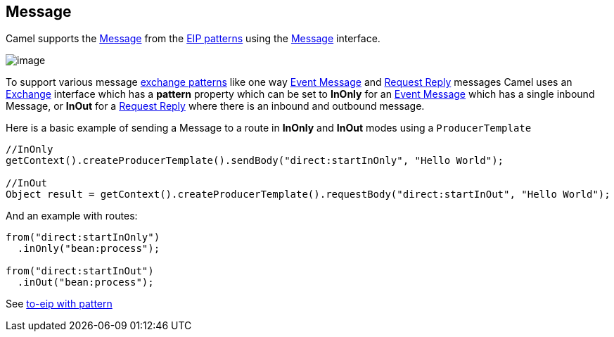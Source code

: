 [[message-eip]]
== Message

Camel supports the
http://www.enterpriseintegrationpatterns.com/Message.html[Message] from
the xref:enterprise-integration-patterns.adoc[EIP patterns] using the
http://camel.apache.org/maven/current/camel-core/apidocs/org/apache/camel/Message.html[Message]
interface.

image:http://www.enterpriseintegrationpatterns.com/img/MessageSolution.gif[image]

To support various message xref:exchange-pattern.adoc[exchange patterns]
like one way xref:event-message.adoc[Event Message] and
xref:requestReply-eip.adoc[Request Reply] messages Camel uses an
xref:exchange.adoc[Exchange] interface which has a *pattern* property
which can be set to *InOnly* for an xref:event-message.adoc[Event
Message] which has a single inbound Message, or *InOut* for a
xref:requestReply-eip.adoc[Request Reply] where there is an inbound and
outbound message.

Here is a basic example of sending a Message to a route in *InOnly* and
*InOut* modes using a `ProducerTemplate`

[source,java]
----
//InOnly
getContext().createProducerTemplate().sendBody("direct:startInOnly", "Hello World");

//InOut
Object result = getContext().createProducerTemplate().requestBody("direct:startInOut", "Hello World");
----

And an example with routes:

[source,java]
----
from("direct:startInOnly")
  .inOnly("bean:process");

from("direct:startInOut")
  .inOut("bean:process");
----

See https://github.com/apache/camel/blob/master/camel-core/src/main/docs/eips/to-eip.adoc[to-eip with pattern]
